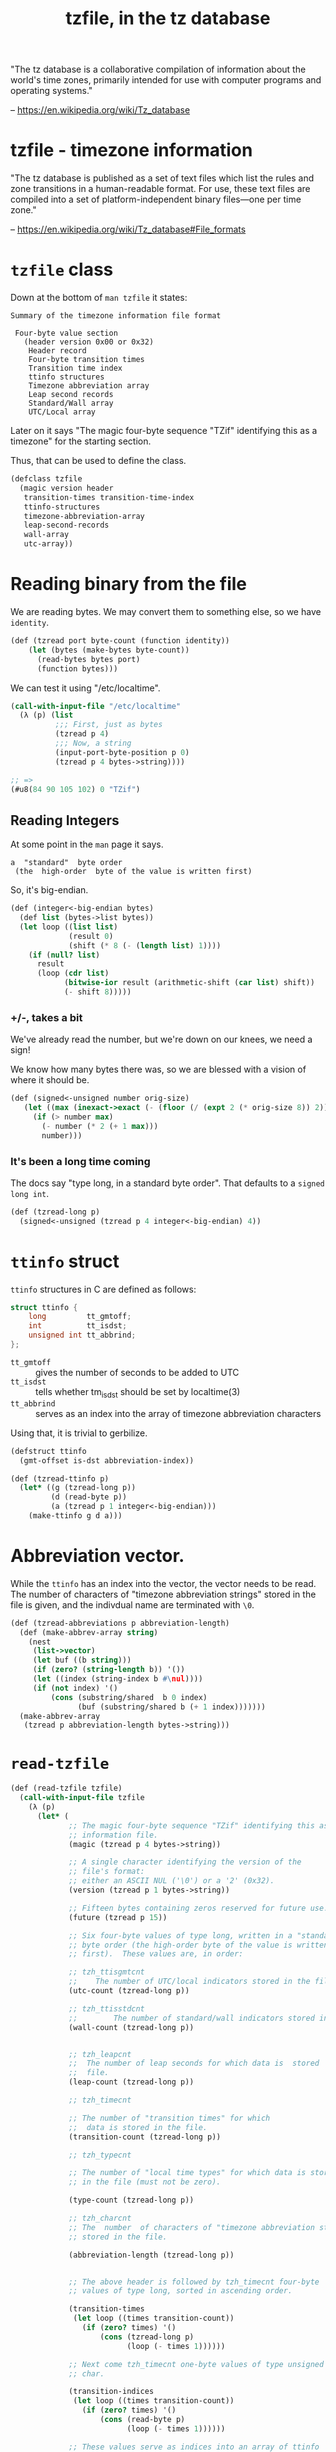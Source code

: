 #+TITLE: tzfile, in the tz database

"The tz database is a collaborative compilation of information about
the world's time zones, primarily intended for use with computer
programs and operating systems."

 -- https://en.wikipedia.org/wiki/Tz_database

* tzfile - timezone information

"The tz database is published as a set of text files which list the
rules and zone transitions in a human-readable format. For use, these
text files are compiled into a set of platform-independent binary
files—one per time zone."

  -- https://en.wikipedia.org/wiki/Tz_database#File_formats


* ~tzfile~ class

Down at the bottom of ~man tzfile~ it states:

#+BEGIN_SRC text
  Summary of the timezone information file format

   Four-byte value section
     (header version 0x00 or 0x32)
      Header record
      Four-byte transition times
      Transition time index
      ttinfo structures
      Timezone abbreviation array
      Leap second records
      Standard/Wall array
      UTC/Local array
#+END_SRC

Later on it says "The magic four-byte sequence "TZif" identifying this
as a timezone" for the starting section.

Thus, that can be used to define the class.

#+name: defclass-tzfile
#+BEGIN_SRC scheme
  (defclass tzfile
    (magic version header
     transition-times transition-time-index
     ttinfo-structures
     timezone-abbreviation-array
     leap-second-records
     wall-array
     utc-array))
#+END_SRC

* Reading binary from the file

We are reading bytes. We may convert them to something else, so we
have ~identity~.

#+NAME: tzread
#+BEGIN_SRC scheme
(def (tzread port byte-count (function identity))
    (let (bytes (make-bytes byte-count))
      (read-bytes bytes port)
      (function bytes)))
#+END_SRC

We can test it using "/etc/localtime".

#+BEGIN_SRC scheme
  (call-with-input-file "/etc/localtime"
    (λ (p) (list
            ;;; First, just as bytes
            (tzread p 4)
            ;;; Now, a string
            (input-port-byte-position p 0)
            (tzread p 4 bytes->string))))

  ;; =>
  (#u8(84 90 105 102) 0 "TZif")
#+END_SRC

** Reading Integers

At some point in the ~man~ page it says.

   : a  "standard"  byte order
   :  (the  high-order  byte of the value is written first)

So, it's big-endian.

#+NAME: integer-big-endian
#+BEGIN_SRC scheme
  (def (integer<-big-endian bytes)
    (def list (bytes->list bytes))
    (let loop ((list list)
               (result 0)
               (shift (* 8 (- (length list) 1))))
      (if (null? list)
        result
        (loop (cdr list)
              (bitwise-ior result (arithmetic-shift (car list) shift))
              (- shift 8)))))
#+END_SRC

*** +/-, takes a bit

We've already read the number, but we're down on our knees, we need a
sign!

We know how many bytes there was, so we are blessed with a vision of
where it should be.

#+name: signed-unsigned
#+BEGIN_SRC scheme
 (def (signed<-unsigned number orig-size)
    (let ((max (inexact->exact (- (floor (/ (expt 2 (* orig-size 8)) 2)) 1))))
      (if (> number max)
        (- number (* 2 (+ 1 max)))
        number)))
#+END_SRC

*** It's been a long time coming

The docs say "type long, in a standard byte order". That defaults to a
~signed long int~.

#+NAME: tzread-long
#+BEGIN_SRC scheme
  (def (tzread-long p)
    (signed<-unsigned (tzread p 4 integer<-big-endian) 4))
#+END_SRC


* ~ttinfo~ struct

 ~ttinfo~ structures in C are defined as follows:

#+BEGIN_SRC c
  struct ttinfo {
      long         tt_gmtoff;
      int          tt_isdst;
      unsigned int tt_abbrind;
  };
#+END_SRC

 * ~tt_gmtoff~ :: gives the number of seconds to be added to UTC
 * ~tt_isdst~ :: tells whether tm_isdst should be set by localtime(3)
 * ~tt_abbrind~ ::  serves as an index into the array of timezone
		    abbreviation characters

Using that, it is trivial to gerbilize.

#+NAME: defstruct-ttinfo
#+BEGIN_SRC scheme
  (defstruct ttinfo
    (gmt-offset is-dst abbreviation-index))

  (def (tzread-ttinfo p)
    (let* ((g (tzread-long p))
           (d (read-byte p))
           (a (tzread p 1 integer<-big-endian)))
      (make-ttinfo g d a)))
#+END_SRC


* Abbreviation vector.

While the ~ttinfo~ has an index into the vector, the vector needs to
be read. The number of characters of "timezone abbreviation strings"
stored in the file is given, and the indivdual name are terminated
with ~\0~.

#+NAME: tzread-abbreviations
#+BEGIN_SRC scheme
  (def (tzread-abbreviations p abbreviation-length)
    (def (make-abbrev-array string)
      (nest
       (list->vector)
       (let buf ((b string)))
       (if (zero? (string-length b)) '())
       (let ((index (string-index b #\nul))))
       (if (not index) '()
           (cons (substring/shared  b 0 index)
                 (buf (substring/shared b (+ 1 index)))))))
    (make-abbrev-array
     (tzread p abbreviation-length bytes->string)))
#+END_SRC


* ~read-tzfile~


#+NAME: read-tzfile
#+BEGIN_SRC scheme
  (def (read-tzfile tzfile)
    (call-with-input-file tzfile
      (λ (p)
        (let* (
               ;; The magic four-byte sequence "TZif" identifying this as a timezone
               ;; information file.
               (magic (tzread p 4 bytes->string))

               ;; A single character identifying the version of the
               ;; file's format:
               ;; either an ASCII NUL ('\0') or a '2' (0x32).
               (version (tzread p 1 bytes->string))

               ;; Fifteen bytes containing zeros reserved for future use.
               (future (tzread p 15))

               ;; Six four-byte values of type long, written in a "standard"
               ;; byte order (the high-order byte of the value is written
               ;; first).  These values are, in order:

               ;; tzh_ttisgmtcnt
               ;;    The number of UTC/local indicators stored in the file.
               (utc-count (tzread-long p))

               ;; tzh_ttisstdcnt
               ;;        The number of standard/wall indicators stored in the file.
               (wall-count (tzread-long p))


               ;; tzh_leapcnt
               ;;  The number of leap seconds for which data is  stored  in  the
               ;;  file.
               (leap-count (tzread-long p))

               ;; tzh_timecnt

               ;; The number of "transition times" for which
               ;;  data is stored in the file.
               (transition-count (tzread-long p))

               ;; tzh_typecnt

               ;; The number of "local time types" for which data is stored
               ;; in the file (must not be zero).

               (type-count (tzread-long p))

               ;; tzh_charcnt
               ;; The  number  of characters of "timezone abbreviation strings"
               ;; stored in the file.

               (abbreviation-length (tzread-long p))


               ;; The above header is followed by tzh_timecnt four-byte
               ;; values of type long, sorted in ascending order.

               (transition-times
                (let loop ((times transition-count))
                  (if (zero? times) '()
                      (cons (tzread-long p)
                            (loop (- times 1))))))

               ;; Next come tzh_timecnt one-byte values of type unsigned
               ;; char.

               (transition-indices
                (let loop ((times transition-count))
                  (if (zero? times) '()
                      (cons (read-byte p)
                            (loop (- times 1))))))

               ;; These values serve as indices into an array of ttinfo
               ;; structures  with tzh_typecnt entries

               (info-structures
                (let loop ((times type-count))
                  (cons (tzread-ttinfo p)
                        (if (= 1 times) '()
                            (loop (- times 1))))))


               ;; Then there are tzh_leapcnt pairs of four-byte values,
               ;; written in standard byte order; the first value of each
               ;; pair gives the time (as returned by time(2)) at which a
               ;; leap second occurs; the second gives the total number of
               ;; leap seconds to be applied after the given time.
               (leap-seconds
                (let loop ((times leap-count))
                  (if (zero? times) '()
                      (cons (cons (tzread p 4 integer<-big-endian)
                                  (tzread p 4 integer<-big-endian))
                            (loop (- times 1))))))

               ;; array of timezone  abbreviation  characters
               (abbreviation-array
                (tzread-abbreviations p abbreviation-length))

          ;; there are tzh_ttisstdcnt standard/wall indicators, each stored as
          ;; a one-byte value
          (wall-indicators
           (tzread p wall-count))

          ;;  Finally, there are tzh_ttisgmtcnt UTC/local indicators,
          ;; each stored as a one-byte value

          (utc-indicators
           (tzread p utc-count)))

        (make-tzfile
         magic: magic version: version
         header: (list future: future
                       utc-count: utc-count
                       wall-count: wall-count
                       leap-count: leap-count
                       transition-count: transition-count
                       type-count: type-count
                       abbreviation-length: abbreviation-length)
         transition-times: transition-times
         transition-time-index: transition-indices
         ttinfo-structures: info-structures
         timezone-abbreviation-array: abbreviation-array
         leap-second-records: leap-seconds
         wall-array: wall-indicators
         utc-array: utc-indicators)))))


#+END_SRC




* file: ~tzfile.ss~

#+BEGIN_SRC scheme :tangle "../tzfile.ss" :noweb yes :padline no
;;; -*- Gerbil -*-
(export #t)
(import :clan/base :std/srfi/13 :gerbil/gambit)

<<defclass-tzfile>>

<<tzread>>

<<integer-big-endian>>

<<signed-unsigned>>

<<tzread-long>>

<<defstruct-ttinfo>>

<<tzread-abbreviations>>

<<read-tzfile>>
#+END_SRC

* man tzfile

#+BEGIN_SRC sh :results output example
man tzfile
#+END_SRC

#+begin_example
TZFILE(5)                  Linux Programmer's Manual                 TZFILE(5)

NAME
       tzfile - timezone information

DESCRIPTION
       This  page  describes  the  structure  of  the  timezone  files used by
       tzset(3).  These files are typically found under one of the directories
       /usr/lib/zoneinfo or /usr/share/zoneinfo.

       Timezone  information  files  begin with a 44-byte header structured as
       follows:

       *  The magic four-byte sequence "TZif" identifying this as  a  timezone
          information file.

       *  A  single  character  identifying  the version of the file's format:
          either an ASCII NUL ('\0') or a '2' (0x32).

       *  Fifteen bytes containing zeros reserved for future use.

       *  Six four-byte values of type long,  written  in  a  "standard"  byte
          order  (the  high-order  byte of the value is written first).  These
          values are, in order:

          tzh_ttisgmtcnt
                 The number of UTC/local indicators stored in the file.

          tzh_ttisstdcnt
                 The number of standard/wall indicators stored in the file.

          tzh_leapcnt
                 The number of leap seconds for which data is  stored  in  the
                 file.

          tzh_timecnt
                 The  number of "transition times" for which data is stored in
                 the file.

          tzh_typecnt
                 The number of "local time types" for which data is stored  in
                 the file (must not be zero).

          tzh_charcnt
                 The  number  of characters of "timezone abbreviation strings"
                 stored in the file.

       The above header is followed by tzh_timecnt four-byte  values  of  type
       long,  sorted  in  ascending order.  These values are written in "stan‐
       dard" byte order.  Each is used as a transition time  (as  returned  by
       time(2)) at which the rules for computing local time change.  Next come
       tzh_timecnt one-byte values of type unsigned char; each one tells which
       of  the  different types of "local time" types described in the file is
       associated with the same-indexed transition time.  These  values  serve
       as  indices  into  an  array  of  ttinfo  structures  (with tzh_typecnt
       entries) that appear next in the file; these structures are defined  as
       follows:

           struct ttinfo {
               long         tt_gmtoff;
               int          tt_isdst;
               unsigned int tt_abbrind;
           };

       Each  structure  is  written as a four-byte value for tt_gmtoff of type
       long, in a standard byte  order,  followed  by  a  one-byte  value  for
       tt_isdst  and  a  one-byte  value  for  tt_abbrind.  In each structure,
       tt_gmtoff gives the number of seconds to  be  added  to  UTC,  tt_isdst
       tells  whether  tm_isdst  should be set by localtime(3), and tt_abbrind
       serves as an index into the array of timezone  abbreviation  characters
       that follow the ttinfo structure(s) in the file.

       Then  there are tzh_leapcnt pairs of four-byte values, written in stan‐
       dard byte order; the first value  of  each  pair  gives  the  time  (as
       returned  by  time(2))  at which a leap second occurs; the second gives
       the total number of leap seconds to be applied after  the  given  time.
       The pairs of values are sorted in ascending order by time.

       Then  there are tzh_ttisstdcnt standard/wall indicators, each stored as
       a one-byte value; they tell whether  the  transition  times  associated
       with  local  time  types  were specified as standard time or wall clock
       time, and are used when a timezone file is used in handling POSIX-style
       timezone environment variables.

       Finally,  there are tzh_ttisgmtcnt UTC/local indicators, each stored as
       a one-byte value; they tell whether  the  transition  times  associated
       with local time types were specified as UTC or local time, and are used
       when a timezone file is used in handling POSIX-style timezone  environ‐
       ment variables.

       localtime(3)  uses the first standard-time ttinfo structure in the file
       (or simply the first ttinfo structure in the absence of a standard-time
       structure)  if  either tzh_timecnt is zero or the time argument is less
       than the first transition time recorded in the file.

NOTES
       This manual page documents <tzfile.h> in the glibc source archive,  see
       timezone/tzfile.h.

       It  seems  that  timezone  uses tzfile internally, but glibc refuses to
       expose it to userspace.  This is most likely because  the  standardised
       functions  are  more  useful  and  portable, and actually documented by
       glibc.  It may only be in glibc just  to  support  the  non-glibc-main‐
       tained timezone data (which is maintained by some other entity).

   Version 2 format
       For  version-2-format timezone files, the above header and data is fol‐
       lowed by a second header and data,  identical  in  format  except  that
       eight  bytes are used for each transition time or leap-second time (and
       that the version byte in the header record is 0x32 rather  than  0x00).
       After  the  second  header and data comes a newline-enclosed, POSIX-TZ-
       environment-variable-style string for use in  handling  instants  after
       the  last  transition time stored in the file (with nothing between the
       newlines if there is no POSIX representation for such instants).

       The second section of the timezone file  consists  of  another  44-byte
       header  record,  identical  in structure to the one at the beginning of
       the file, except that it applies to the data  that  follows,  which  is
       also  identical in structure to the first section of the timezone file,
       with the following differences:

       *  The transition time values, after the header, are eight-byte values.

       *  In each leap second record, the leap second value is  an  eight-byte
          value.   The  accumulated  leap  second  count  is still a four-byte
          value.

       In all cases, the eight-byte time values are given  in  the  "standard"
       byte order, the high-order byte first.

   POSIX timezone string
       The  second  eight-byte  time  value section is followed by an optional
       third section: a single ASCII newline character  ('\n'),  then  a  text
       string  followed  by  a second newline character.  The text string is a
       POSIX timezone string, whose format is described in the tzset(3) manual
       page.

       The POSIX timezone string defines a rule for computing transition times
       that follow the last transition time explicitly specified in the  time‐
       zone information file.

   Summary of the timezone information file format

              Four-byte value section
              (header version 0x00 or 0x32)
                      Header record
                      Four-byte transition times
                      Transition time index
                      ttinfo structures
                      Timezone abbreviation array
                      Leap second records
                      Standard/Wall array
                      UTC/Local array

              Eight-byte value section
              (only if first header version is 0x32,
              the second header's version is also 0x32)
                      Header record
                      Eight-byte transition times
                      Transition time index
                      ttinfo structures
                      Timezone abbreviation array
                      Leap second records
                      Standard/Wall array
                      UTC/Local array

              Third section
              (optional, only in 0x32 version files)
                      Newline character
                      Timezone string
                      Newline character

SEE ALSO
       ctime(3), tzset(3), tzselect(8),

       timezone/tzfile.h in the glibc source tree

COLOPHON
       This  page  is  part of release 4.04 of the Linux man-pages project.  A
       description of the project, information about reporting bugs,  and  the
       latest     version     of     this    page,    can    be    found    at
       http://www.kernel.org/doc/man-pages/.

                                  2015-05-07                         TZFILE(5)
#+end_example

* HACKING
#+BEGIN_SRC scheme

  (import :clan/base :std/srfi/13)

  (def tzfile
    ;"/home/drewc/quicklisp/dists/quicklisp/software/local-time-20170830-git/zoneinfo/Africa/Abidjan"
                                          "/etc/localtime"
    )

  (defclass tzfile
    (magic version))

  (def (tzread port byte-count (function identity))
    (let (bytes (make-bytes byte-count))
      (read-bytes bytes port)
      (function bytes)))

  (def (unsigned->signed number orig-size)
    (let ((max (inexact->exact (- (floor (/ (expt 2 (* orig-size 8)) 2)) 1))))
      (if (> number max)
        (- number (* 2 (+ 1 max)))
        number)))

  (def (tzread-long p)
    (unsigned->signed (tzread p 4 big-endian->integer) 4))

  ttinfo structures are defined as follows:

             struct ttinfo {
                 long         tt_gmtoff;
                 int          tt_isdst;
                 unsigned int tt_abbrind;
             };

  Each structure is written as a four-byte value for tt_gmtoff of
  type long, in a standard byte order, followed by a one-byte value
  for tt_isdst and a one-byte value for tt_abbrind.  In each
  structure, tt_gmtoff gives the number of seconds to be added to
  UTC, tt_isdst tells whether tm_isdst should be set by localtime(3),
  and tt_abbrind serves as an index into the array of timezone
  abbreviation characters that follow the ttinfo structure(s) in the
  file.



  (def (tzread-info p)
    (list gmt-offset: (tzread-long p)
          is-dst: (read-byte p)
          abbreviation-index: (tzread p 1 big-endian->integer)))

  (def (make-abbrev-array string)
    (nest
     (list->vector)
     (let buf ((b string)))
     (if (zero? (string-length b)) '())
     (let ((index (string-index b #\nul))))
     (if (not index) '()
         (cons (substring/shared  b 0 index)
               (buf (substring/shared b (+ 1 index)))))))


  (call-with-input-file tzfile
    (λ (p)
      (let* (
             ;; The magic four-byte sequence "TZif" identifying this as a timezone
             ;; information file.
             (magic (tzread p 4 bytes->string))

             ;; A single character identifying the version of the
             ;; file's format:
             ;; either an ASCII NUL ('\0') or a '2' (0x32).
             (version (tzread p 1 bytes->string))

             ;; Fifteen bytes containing zeros reserved for future use.
             (future (tzread p 15))

             ;; Six four-byte values of type long, written in a "standard"
             ;; byte order (the high-order byte of the value is written
             ;; first).  These values are, in order:

             ;; tzh_ttisgmtcnt
             ;;    The number of UTC/local indicators stored in the file.
             (utc-count (tzread-long p))

             ;; tzh_ttisstdcnt
             ;;        The number of standard/wall indicators stored in the file.
             (wall-count (tzread-long p))


             ;; tzh_leapcnt
             ;;  The number of leap seconds for which data is  stored  in  the
             ;;  file.
             (leap-count (tzread-long p))

             ;; tzh_timecnt

             ;; The number of "transition times" for which
             ;;  data is stored in the file.
             (transition-count (tzread-long p))

             ;; tzh_typecnt

             ;; The number of "local time types" for which data is stored
             ;; in the file (must not be zero).

             (type-count (tzread-long p))

             ;; tzh_charcnt
             ;; The  number  of characters of "timezone abbreviation strings"
             ;; stored in the file.

             (abbreviation-length (tzread-long p))


             ;; The above header is followed by tzh_timecnt four-byte
             ;; values of type long, sorted in ascending order.

             (transition-times
              (let loop ((times transition-count))
                (if (zero? times) '()
                    (cons (tzread-long p)
                          (loop (- times 1))))))

             ;; Next come tzh_timecnt one-byte values of type unsigned
             ;; char.

             (transition-indices
              (let loop ((times transition-count))
                (if (zero? times) '()
                    (cons (read-byte p)
                          (loop (- times 1))))))

             ;; These values serve as indices into an array of ttinfo
             ;; structures  with tzh_typecnt entries

             (info-structures
              (let loop ((times type-count))
                (cons (tzread-info p)
                      (if (= 1 times) '()
                          (loop (- times 1))))))


             ;; Then there are tzh_leapcnt pairs of four-byte values,
             ;; written in standard byte order; the first value of each
             ;; pair gives the time (as returned by time(2)) at which a
             ;; leap second occurs; the second gives the total number of
             ;; leap seconds to be applied after the given time.
             (leap-seconds
              (let loop ((times leap-count))
                (if (zero? times) '()
                    (cons (cons (tzread p 4 big-endian->integer)
                                (tzread p 4 big-endian->integer))
                          (loop (- times 1))))))

             ;; array of timezone  abbreviation  characters
             (abbreviation-array
              (make-abbrev-array
               (tzread p abbreviation-length bytes->string)))

             ;; there are tzh_ttisstdcnt standard/wall indicators, each stored as
             ;; a one-byte value
             (wall-indicators
              (tzread p wall-count))

             ;;  Finally, there are tzh_ttisgmtcnt UTC/local indicators,
             ;; each stored as a one-byte value

             (utc-indicators
              (tzread p utc-count)))








        (values (list magic: magic version: version
                      transition-times: transition-times
                      transition-indices: transition-indices
                      info: info-structures
                      abbreviation-buffer: abbreviation-buffer
                      leap-seconds: leap-seconds
                      wall-indicators: wall-indicators
                      utc-indicators: utc-indicators)
                #;(list ;future: future
                      utc-count: utc-count
                      wall-count: wall-count
                      leap-count: leap-count
                      transition-count: transition-count
                      type-count: type-count
                      abbreviation-string-length: abbreviation-string-length
                      )))
  ))







#+END_SRC
